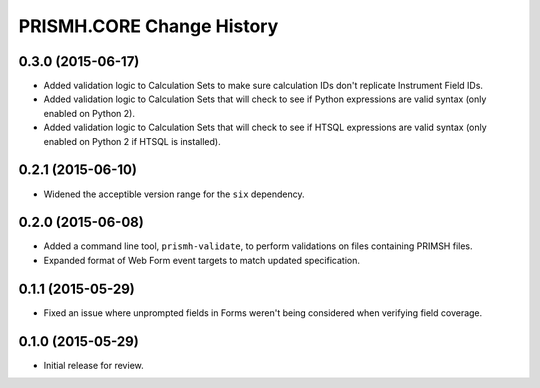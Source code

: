 **************************
PRISMH.CORE Change History
**************************


0.3.0 (2015-06-17)
==================

* Added validation logic to Calculation Sets to make sure calculation IDs don't
  replicate Instrument Field IDs.
* Added validation logic to Calculation Sets that will check to see if Python
  expressions are valid syntax (only enabled on Python 2).
* Added validation logic to Calculation Sets that will check to see if HTSQL
  expressions are valid syntax (only enabled on Python 2 if HTSQL is
  installed).


0.2.1 (2015-06-10)
==================

* Widened the acceptible version range for the ``six`` dependency.


0.2.0 (2015-06-08)
==================

* Added a command line tool, ``prismh-validate``, to perform validations on
  files containing PRIMSH files.
* Expanded format of Web Form event targets to match updated specification.


0.1.1 (2015-05-29)
==================

* Fixed an issue where unprompted fields in Forms weren't being considered when
  verifying field coverage.


0.1.0 (2015-05-29)
==================

* Initial release for review.

